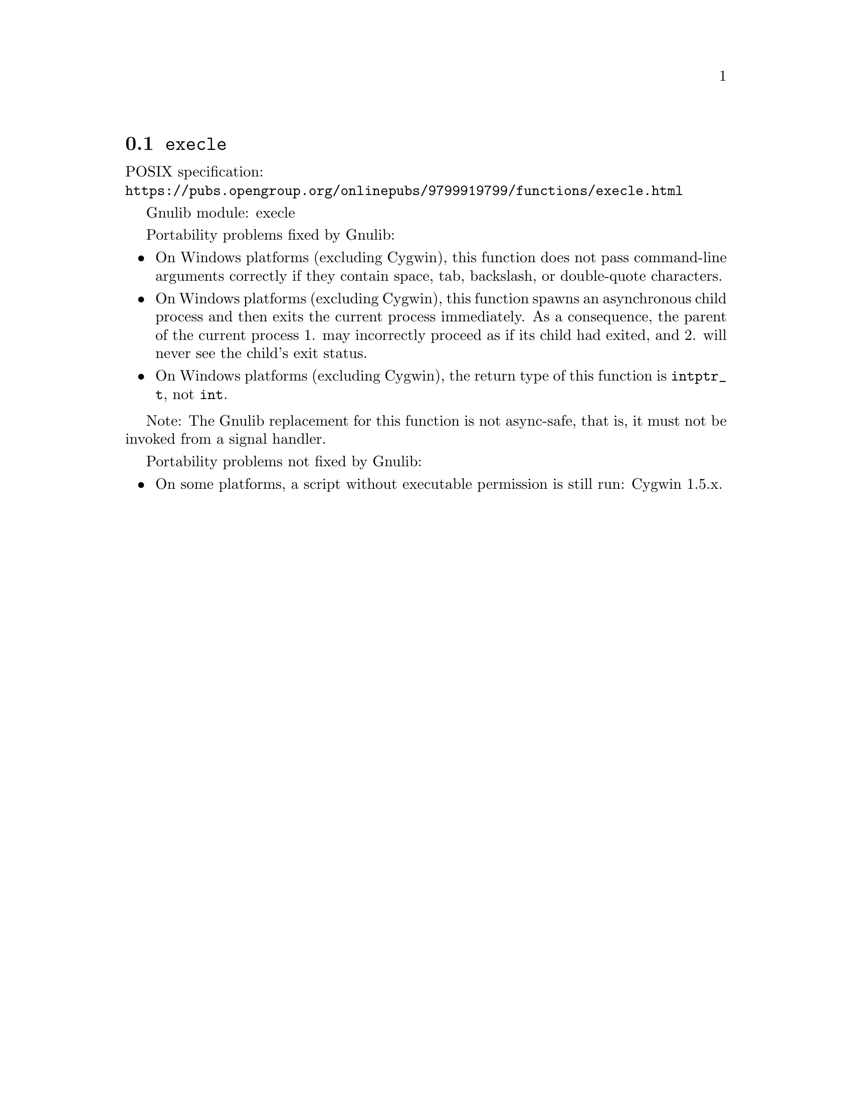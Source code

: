 @node execle
@section @code{execle}
@findex execle

POSIX specification:@* @url{https://pubs.opengroup.org/onlinepubs/9799919799/functions/execle.html}

Gnulib module: execle

Portability problems fixed by Gnulib:
@itemize
@item
On Windows platforms (excluding Cygwin), this function does not pass
command-line arguments correctly if they contain space, tab, backslash,
or double-quote characters.
@item
On Windows platforms (excluding Cygwin), this function spawns an asynchronous
child process and then exits the current process immediately.  As a
consequence, the parent of the current process 1. may incorrectly proceed
as if its child had exited, and 2. will never see the child's exit status.
@item
On Windows platforms (excluding Cygwin), the return type of this function is
@code{intptr_t}, not @code{int}.
@end itemize

Note: The Gnulib replacement for this function is not async-safe, that is,
it must not be invoked from a signal handler.

Portability problems not fixed by Gnulib:
@itemize
@item
On some platforms, a script without executable permission is still run:
Cygwin 1.5.x.
@end itemize

